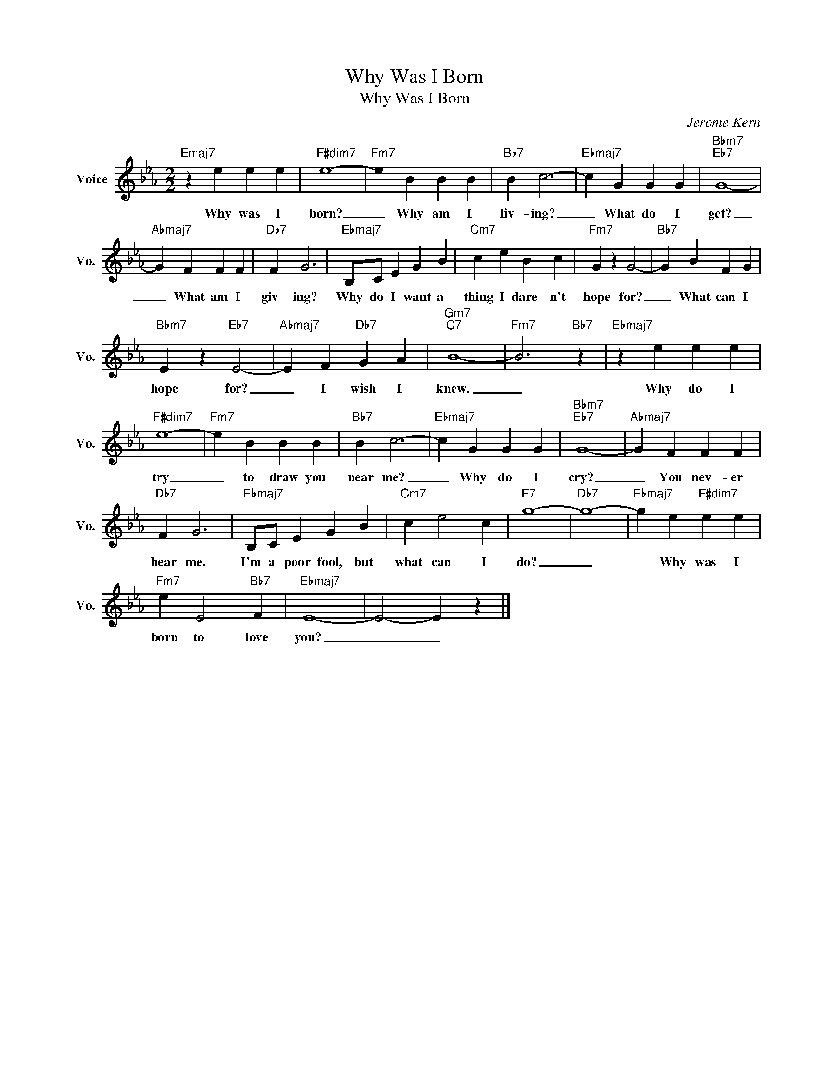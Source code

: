 X:1
T:Why Was I Born
T:Why Was I Born
C:Jerome Kern
Z:All Rights Reserved
L:1/4
M:2/2
K:Eb
V:1 treble nm="Voice" snm="Vo."
%%MIDI program 0
V:1
"Emaj7" z e e e |"F#dim7" e4- |"Fm7" e B B B |"Bb7" B c3- |"Ebmaj7" c G G G |"Bbm7""Eb7" G4- | %6
w: Why was I|born?|_ Why am I|liv- ing?|_ What do I|get?|
"Abmaj7" G F F F |"Db7" F G3 |"Ebmaj7" B,/C/ E G B |"Cm7" c e B c |"Fm7" G z G2- |"Bb7" G B F G | %12
w: _ What am I|giv- ing?|Why do I want a|thing I dare- n't|hope for?|_ What can I|
"Bbm7" E z"Eb7" E2- |"Abmaj7" E F"Db7" G A |"Gm7""C7" B4- |"Fm7" B3"Bb7" z |"Ebmaj7" z e e e | %17
w: hope for?|_ I wish I|knew.|_|Why do I|
"F#dim7" e4- |"Fm7" e B B B |"Bb7" B c3- |"Ebmaj7" c G G G |"Bbm7""Eb7" G4- |"Abmaj7" G F F F | %23
w: try|_ to draw you|near me?|_ Why do I|cry?|_ You nev- er|
"Db7" F G3 |"Ebmaj7" B,/C/ E G B |"Cm7" c e2 c |"F7" g4- |"Db7" g4- |"Ebmaj7" g e"F#dim7" e e | %29
w: hear me.|I'm a poor fool, but|what can I|do?|_|* Why was I|
"Fm7" e E2"Bb7" F |"Ebmaj7" E4- | E2- E z |] %32
w: born to love|you?|_ _|

